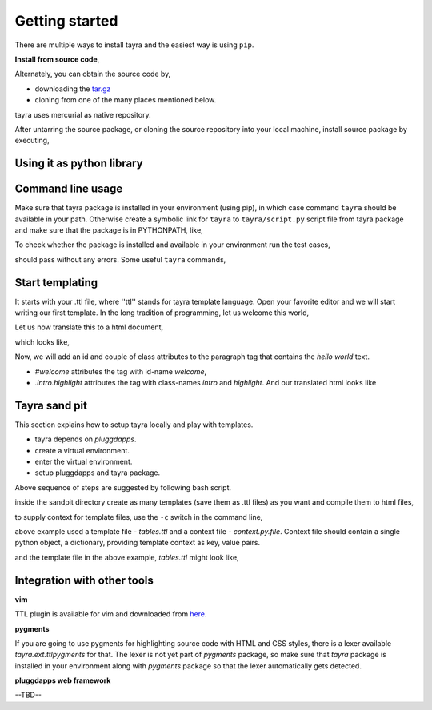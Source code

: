 Getting started
===============

There are multiple ways to install tayra and the easiest way is using
``pip``.

.. code-block:: bash
    :linenos:

    # -Z to do unzipped install. The reason for installing it
    #    in un-zipped form is to make use of the command line tool.
    # -U to upgrade install
    $ pip install tayra

    # if beautify_html configuration option is desired,
    $ pip install beautifulsoup4 

    # generate sphinx documentation
    $ pip install sphinx

**Install from source code**,

Alternately, you can obtain the source code by,

- downloading the `tar.gz <http://pypi.python.org/pypi/tayra>`_
- cloning from one of the many places mentioned below.

.. code-block:: bash
    :linenos:

    $ hg clone https://code.google.com/p/tayra/
    # or
    $ hg clone https://bitbucket.org/prataprc/tayra
    # or 
    $ git clone https://github.com/prataprc/tayra.git

tayra uses mercurial as native repository.

After untarring the source package, or cloning the source repository into
your local machine, install source package by executing,

.. code-block:: bash
    :linenos:

    $ sudo python ./setup.py install
    $ sudo python ./setup.py develop # to install the development version


Using it as python library
--------------------------

.. code-block:: python
    :linenos:

    from pluggdapps.platform import Pluggdapps
    from pluggdapps.plugin   import ISettings

    pa = Pluggdapps.boot( None )    # Start pluggdapps component system.
    compiler = pa.query_plugin( pa, ISettings, 'tayra.ttlcompiler' )
    # Compile
    code = compiler.compilettl( text="<html>\n" )
    # Load
    module = compiler.load( code, context={} )
    # Generate
    html = compiler.generatehtml( module, context={} )


Command line usage
------------------

Make sure that tayra package is installed in your environment (using
pip), in which case command ``tayra`` should be available in your
path. Otherwise create a symbolic link for ``tayra`` to ``tayra/script.py``
script file from tayra package and make sure that the package is in
PYTHONPATH, like,

.. code-block:: bash
    :linenos:

    $ ln -s <site-package>/tayra/script.py $(HOME)/bin/tayra
    $ chmod +x $(HOME)/bin/tayra

    # or,
    $ ln -s <site-package>/tayra/script.py /usr/bin/tayra
    $ chmod +x $(HOME)/bin/tayra

To check whether the package is installed and available in your environment
run the test cases,

.. code-block:: bash
    :linenos:

    # After entering your virtual-environment, if any.
    $ make testall

should pass without any errors. Some useful ``tayra`` commands,

.. code-block:: bash
    :linenos:

    # Translate a template file to corresponding html file.
    $ tayra <template-file>

    # For more help one the command line tool.
    $ tayra --help


Start templating
----------------

It starts with your .ttl file, where ''ttl'' stands for tayra template 
language. Open your favorite editor and we will start writing our first
template. In the long tradition of programming, let us welcome this world,

.. code-block:: ttl
    :linenos:

    ## File name : eg1.ttl

    <html>
      <head>
      <body>
        <p> hello world

Let us now translate this to a html document,

.. code-block:: bash
    :linenos:

    # Assuming that tayra is available in your environment,
    $ tayra eg1.ttl

which looks like,

.. code-block:: html
    :linenos:

    <html>
      <head></head>
      <body>
        <p> hello world</p>
      </body>
    </html>

Now, we will add an id and couple of class attributes to the paragraph tag that
contains the `hello world` text.

.. code-block:: ttl
    :linenos:

    ## File name : eg1.ttl

    <html>
      <head>
      <body>
        <p #welcome .intro.highlight> hello world

- `#welcome` attributes the tag with id-name `welcome`,
- `.intro.highlight` attributes the tag with class-names `intro` and
  `highlight`. And our translated html looks like

.. code-block:: html
    :linenos:

    <html>
      <head></head>
      <body>
        <p id="welcome" class="intro highlight"> hello world</p>
      </body>
    </html>

Tayra sand pit
--------------

This section explains how to setup tayra locally and play with templates.

* tayra depends on `pluggdapps`.
* create a virtual environment.
* enter the virtual environment.
* setup pluggdapps and tayra package.

Above sequence of steps are suggested by following bash script.

.. code-block:: bash
    :linenos:

    # Setting up virtual environment for python 3.x ...
	$ echo
	$ virtualenv --python=python3.2 env
    $ source env/bin/activate   # Enter the virtual environment
	$ pip install pluggdapps tayra

    $ mkdir -p $HOME/dev/tayra-sandpit
    $ cd $HOME/dev/tayra-sandpit

inside the sandpit directory create as many templates (save them as .ttl files)
as you want and compile them to html files,

.. code-block:: bash
    :linenos:

    # Make sure that you are inside the `virtual environment`

    # Translate a template file to corresponding html file.
    $ tayra <template-file>

    # For more help one the command line tool.
    $ tayra --help

to supply context for template files, use the ``-c`` switch in the command
line,
    
.. code-block:: bash
    :linenos:

    $ tayra tables.ttl -c context.py.file

above example used a template file - `tables.ttl` and a context file -
`context.py.file`. Context file should contain a single python object, a
dictionary, providing template context as key, value pairs.

.. code-block:: python
    :linenos:
    
    # context.py.file dictionary of context
    { 'rows' : 10,
      'cols' : 20
    }

and the template file in the above example, `tables.ttl` might look like,

.. code-block:: ttl
    :linenos:

    <html>
      <head>
      <body>
        <table>
          @for i in range(rows) :
            <tr>
              @for j in range(cols) :
                <td>


Integration with other tools
----------------------------

**vim**

TTL plugin is available for vim and downloaded from
`here <http://www.vim.org/scripts/script.php?script_id=4464>`_.

**pygments**

If you are going to use pygments for highlighting source code with HTML and
CSS styles, there is a lexer available `tayra.ext.ttlpygments` for that. The
lexer is not yet part of `pygments` package, so make sure that `tayra` package 
is installed in your environment along with `pygments` package so that the
lexer automatically gets detected.

**pluggdapps web framework**

--TBD--
